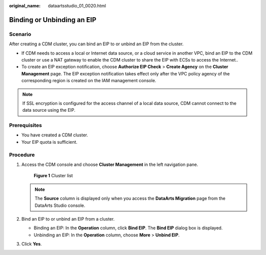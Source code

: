 :original_name: dataartsstudio_01_0020.html

.. _dataartsstudio_01_0020:

Binding or Unbinding an EIP
===========================

Scenario
--------

After creating a CDM cluster, you can bind an EIP to or unbind an EIP from the cluster.

-  If CDM needs to access a local or Internet data source, or a cloud service in another VPC, bind an EIP to the CDM cluster or use a NAT gateway to enable the CDM cluster to share the EIP with ECSs to access the Internet..
-  To create an EIP exception notification, choose **Authorize EIP Check** > **Create Agency** on the **Cluster Management** page. The EIP exception notification takes effect only after the VPC policy agency of the corresponding region is created on the IAM management console.

.. note::

   If SSL encryption is configured for the access channel of a local data source, CDM cannot connect to the data source using the EIP.

Prerequisites
-------------

-  You have created a CDM cluster.
-  Your EIP quota is sufficient.

Procedure
---------

#. Access the CDM console and choose **Cluster Management** in the left navigation pane.


   .. figure:: /_static/images/en-us_image_0000001322088024.png
      :alt: **Figure 1** Cluster list

      **Figure 1** Cluster list

   .. note::

      The **Source** column is displayed only when you access the **DataArts Migration** page from the DataArts Studio console.

#. Bind an EIP to or unbind an EIP from a cluster.

   -  Binding an EIP: In the **Operation** column, click **Bind EIP**. The **Bind EIP** dialog box is displayed.
   -  Unbinding an EIP: In the **Operation** column, choose **More** > **Unbind EIP**.

#. Click **Yes**.
